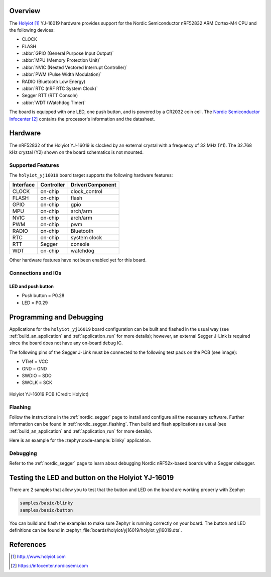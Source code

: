 .. zephyr:board:: holyiot_yj16019

Overview
********

The `Holyiot`_ YJ-16019 hardware provides support for the Nordic
Semiconductor nRF52832 ARM Cortex-M4 CPU and the following devices:

* CLOCK
* FLASH
* :abbr:`GPIO (General Purpose Input Output)`
* :abbr:`MPU (Memory Protection Unit)`
* :abbr:`NVIC (Nested Vectored Interrupt Controller)`
* :abbr:`PWM (Pulse Width Modulation)`
* RADIO (Bluetooth Low Energy)
* :abbr:`RTC (nRF RTC System Clock)`
* Segger RTT (RTT Console)
* :abbr:`WDT (Watchdog Timer)`

The board is equipped with one LED, one push button, and is powered by
a CR2032 coin cell. The `Nordic Semiconductor Infocenter`_
contains the processor's information and the datasheet.

Hardware
********

The nRF52832 of the Holyiot YJ-16019 is clocked by an external crystal with a frequency of 32 MHz
(Y1). The 32.768 kHz crystal (Y2) shown on the board schematics is not mounted.

Supported Features
==================

The ``holyiot_yj16019`` board target supports the following
hardware features:

+-----------+------------+----------------------+
| Interface | Controller | Driver/Component     |
+===========+============+======================+
| CLOCK     | on-chip    | clock_control        |
+-----------+------------+----------------------+
| FLASH     | on-chip    | flash                |
+-----------+------------+----------------------+
| GPIO      | on-chip    | gpio                 |
+-----------+------------+----------------------+
| MPU       | on-chip    | arch/arm             |
+-----------+------------+----------------------+
| NVIC      | on-chip    | arch/arm             |
+-----------+------------+----------------------+
| PWM       | on-chip    | pwm                  |
+-----------+------------+----------------------+
| RADIO     | on-chip    | Bluetooth            |
+-----------+------------+----------------------+
| RTC       | on-chip    | system clock         |
+-----------+------------+----------------------+
| RTT       | Segger     | console              |
+-----------+------------+----------------------+
| WDT       | on-chip    | watchdog             |
+-----------+------------+----------------------+

Other hardware features have not been enabled yet for this board.

Connections and IOs
===================

LED and push button
-------------------

* Push button = P0.28
* LED = P0.29

Programming and Debugging
*************************

Applications for the ``holyiot_yj16019`` board configuration can be
built and flashed in the usual way (see :ref:`build_an_application`
and :ref:`application_run` for more details); however, an external
Segger J-Link is required since the board does not have any on-board
debug IC.

The following pins of the Segger J-Link must be connected to the following test
pads on the PCB (see image):

* VTref = VCC
* GND = GND
* SWDIO = SDO
* SWCLK = SCK

.. figure:: img/holyiot_yj16019_pcb.jpg
     :align: center
     :alt: Holyiot YJ-16019 PCB

     Holyiot YJ-16019 PCB (Credit: Holyiot)

Flashing
========

Follow the instructions in the :ref:`nordic_segger` page to install
and configure all the necessary software. Further information can be
found in :ref:`nordic_segger_flashing`. Then build and flash
applications as usual (see :ref:`build_an_application` and
:ref:`application_run` for more details).

Here is an example for the :zephyr:code-sample:`blinky` application.

.. zephyr-app-commands::
   :zephyr-app: samples/basic/blinky
   :board: holyiot_yj16019
   :goals: build flash

Debugging
=========

Refer to the :ref:`nordic_segger` page to learn about debugging Nordic
nRF52x-based boards with a Segger debugger.


Testing the LED and button on the Holyiot YJ-16019
**************************************************

There are 2 samples that allow you to test that the button and LED on
the board are working properly with Zephyr:

.. code-block:: console

   samples/basic/blinky
   samples/basic/button

You can build and flash the examples to make sure Zephyr is running
correctly on your board. The button and LED definitions can be found
in :zephyr_file:`boards/holyiot/yj16019/holyiot_yj16019.dts`.

References
**********

.. target-notes::

.. _Holyiot: http://www.holyiot.com
.. _Nordic Semiconductor Infocenter: https://infocenter.nordicsemi.com

